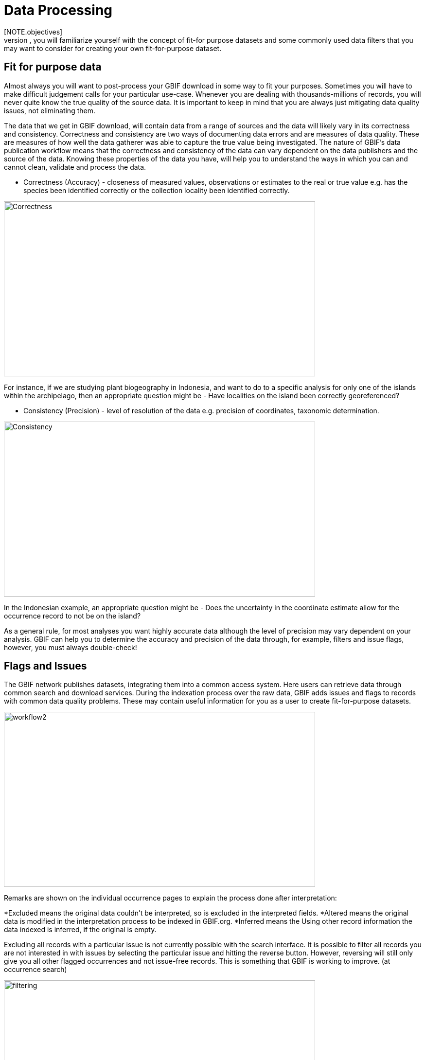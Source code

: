 [multipage-level=2]
= Data Processing
[NOTE.objectives]
In the data processing module, you will familiarize yourself with the concept of fit-for purpose datasets and some commonly used data filters that you may want to consider for creating your own fit-for-purpose dataset. 

== Fit for purpose data

Almost always you will want to post-process your GBIF download in some way to fit your purposes. 
Sometimes you will have to make difficult judgement calls for your particular use-case. 
Whenever you are dealing with thousands-millions of records, you will never quite know the true quality of the source data. 
It is important to keep in mind that you are always just mitigating data quality issues, not eliminating them. 

The data that we get in GBIF download, will contain data from a range of sources and the data will likely vary in its correctness and consistency. 
Correctness and consistency are two ways of documenting data errors and are measures of data quality. 
These are measures of how well the data gatherer was able to capture the true value being investigated. 
The nature of GBIF's data publication workflow means that the correctness and consistency of the data can vary dependent on the data publishers and the source of the data.
Knowing these properties of the data you have, will help you to understand the ways in which you can and cannot clean, validate and process the data.

* Correctness (Accuracy) - closeness of measured values, observations or estimates to the real or true value e.g. has the species been identified correctly or the collection locality been identified correctly.

image::img/web/Correctness.png[align=center,width=640,height=360]

For instance, if we are studying plant biogeography in Indonesia, and want to do to a specific analysis for only one of the islands within the archipelago, then an appropriate question might be - Have localities on the island been correctly georeferenced?

* Consistency (Precision) - level of resolution of the data e.g. precision of coordinates, taxonomic determination.

image::img/web/Consistency.png[align=center,width=640,height=360]

In the Indonesian example, an appropriate question might be - Does the uncertainty in the coordinate estimate allow for the occurrence record to not be on the island?

As a general rule, for most analyses you want highly accurate data although the level of precision may vary dependent on your analysis.
GBIF can help you to determine the accuracy and precision of the data through, for example, filters and issue flags, however, you must always double-check!

== Flags and Issues
The GBIF network publishes datasets, integrating them into a common access system. 
Here users can retrieve data through common search and download services. 
During the indexation process over the raw data, GBIF adds issues and flags to records with common data quality problems. 
These may contain useful information for you as a user to create fit-for-purpose datasets.  

image::img/web/workflow2.png[align=center,width=640,height=360]

Remarks are shown on the individual occurrence pages to explain the process done after interpretation:

*Excluded means the original data couldn’t be interpreted, so is excluded in the interpreted fields.
*Altered means the original data is modified in the interpretation process to be indexed in GBIF.org.
*Inferred means the Using other record information the data indexed is inferred, if the original is empty.

Excluding all records with a particular issue is not currently possible with the search interface. 
It is possible to filter all records you are not interested in with issues by selecting the particular issue and hitting the reverse button. 
However, reversing will still only give you all other flagged occurrences and not issue-free records. 
This is something that GBIF is working to improve. (at occurrence search)

image::img/web/filtering.png[align=center,width=640,height=360]

A full overview of all issues and flags can be here: https://data-blog.gbif.org/post/issues-and-flags/

=== Data Processing Tools
While GBIF filters will allow for some data processing i.e. select only those data for download that fulfil certain criteria, it is highly recommended that you additional data processing and a range of tools are available. 
Your choice of which tool you use will be based on personal access, familiarity and utility of each of the tools.
Tools that can be used for this are: 

* Spreadsheet editing software e.g. Excel, Google Sheets (smaller datasets)
* OpenRefine
* R packages and scripts eg rgbif, CoordinateCleaner, scrubr and biogeo (automated data processing)
* Geographical Information Systems (GIS) e.g. ArcGIS, QGIS and MapInfo

It is always important to include a data visualisation step in your data processing so that you can identify anomalous data points that may have been missed during the processing stage. 
For those processing in R, this can be done within R, however, with OpenRefine or spreadsheet editing sofware you may have to use GIS software or even tools such as Google Earth for data visualisation.

== Handling Taxonomic Uncertainty

Uncertainty surrounding the taxonomy of a data point can arise for several reasons:

* Species mis-identification
* Synoynmy
* Novel names

=== Species mis-identification

Species identification is a complex process, with species typically described from a certain set of characters identified in a published species description and linked to a type specimen held within a scientific collection that be used for validation of species identification. 
Where taxa are very similar or a set of complex traits are required for correct identification, specific taxonomic expertise may be required that data publishers may not possess leading to a mis-identification of a species. 
As users, you must have a clear understanding of how taxonomic determinations for your interest group are made:

* What are the characters used for defining the species? 
* Are these characters easily confused or captured when the species is observed or collected?
* Are there related species that could be easily confused with the species you are interested in? 

If you think that there is a risk that species may be incorrectly identified, you can take a conservative approach to the data you use and only use those data linked to specimens in collections where taxonomic validation would be possible and eliminate other data sources. 
Another approach may be to use associated data such as collector information, media, DNA sequences etc to validate the taxonomic determination.

=== Synonymy 

Synonymy can arise when the same species has been described several times and a new name is given to the species each time it is described, or, when there is a change in the taxonomy of a species, for example, a species is moved from one genus to another. 
Only one species name can be accepted, and other names are what we call synonyms. 
These synonyms may still be in use to a lesser or greater extent and you should be sure when getting data from GBIF to obtain data for the taxonomic name you need. 
GBIF's taxonomic backbone differentiates between accepted scientific names and synonyms, and unique identifiers in the form of taxon keys. 
Species searches https://www.gbif.org/species/search allow for filtering for accepted names and synonyms and taxon keys can be used for programmatic searches of GBIF.

Taxon Keys
Scientific names can be messy.
If you are accessing GBIF-mediated data programatically as opposed to via the website, taxon keys provide an effective way for defining searches based on taxonomy. 
Taxon keys are issued at the species, genus family, order, phylum and kingdom level. 
Unique identifiers are issued to accepted names with synonyms of those accepted names issued the same identifier.  
So, it may make sense to sort out the species by their unique taxon keys provided during the indexation of the dataset by GIBF. 

=== New names

There may be instances where the scientific name does not match any name in the GBIF backbone, perhaps because the species is newly described, or is not within a checklist used by GBIF to construct its backbone. 
These names are flagged with the TAXON_MATCH_HIGHERRANK flag indicating that the scientific name has not been recognised but that the data point has matched at a higher taxonomic level eg. genus or family. 
This flag can be used for identifying and filtering for these data.  
When names have been misspelled or badly formatted, there is also a TAXON_MATCH_FUZZY flag that can be used for identifying and filtering names that can only match the taxonomic backbone using a fuzzy, non exact match.

== Handling Data Quality

Filtering the data allows you as a user to obtain the data that is most fit for purpose. 
All searches have a set of filters that can be used for finding the data you need, and occurrence searches have a set of additional 'Advanced" search filters for users that need to do more advanced filtering.  
While filters may allow you to filter out data that may not be relevant, or be of lower quality for your purposes, additional filtering may be required either manually or programmaticially to deal with additional data quality issues that arise during the GBIF data publishing model.  
Below are some common data filters that you as a user might consider to make the data more fit-for-purpose. 

=== Geospatial Filters & Issues

The data can be filtered spatially in an occurrrence search in one of 3 ways:

* Country or area/Continent - data is filtered by country and will include data within the Exclusive Economic Zone (EEZ)
* Administrative area - this filter uses the GADM database https://gadm.org/data.html of administrative areas for all countries in the world to allow for 
GBIF removes common geospatial issues by default if you choose to have data with a location.
* Location - this filter allows you to filter for data with coordinates and/or draw your own polygon shape filters or use a GeoJSON file to delimit your own shape filter. 
If you filter for those data with coordinates, a number of geospatial issues associated with the data publishing workflow will be eliminated. 
These are:

** Zero Coordinates- Coordinates are exactly (0,0) or what is sometimes called "null island". 
Zero-zero coordinate is a very common geospatial issue. GBIF removes (0,0) when hasgeospatialissue is set to FALSE.  
** Country coordinate mis-match - Data publishers will often supply GBIF with a country code (US,TW,SE,JP…). 
GBIF uses the two letter ISO 3166-1 alpha-2 coding system - https://en.wikipedia.org/wiki/ISO_3166-1_alpha-2. 
When a point does not fall within the country’s polygon or EEZ, but says that it should occur within the country, it gets flagged as having “country coordinate mis-match” and will be removed if data are filtered for locations.
** Coordinate invalid - If GBIF is unable to interpret the coordinates i.e. the coordinates.
** Coordinate invalid - The coordinates are outside of the range for decimal lat/lon values ((-90,90), (-180,180)).

==== Country centroids

Country centroids are where the observation is pinned to the centre of the country instead of where the taxon was observed or recorded.
Country centroids are usually records that have been retrospectively given a lat-lon value based on a textual description of where the original record was located. 
Geocoding software uses gazetteers, geographical dictionaries or directories used in conjunction with a map or atlas, to attribute coordinates to place names. 
So, if the record simply says “Brazil”, some publishers will put the record in the center of Brazil. 
Similarly if the record simply says “Texas” or “Paris” the record will go in the center of those regions. 
This is almost exclusively a feature of museum data (PRESERVED_SPECIMEN), but it can also happen with other types of records as well.  

Identifying country centroid data is currently not possible using GBIF filters, however, the R package CoordinateCleaner can be used for identifying and filtering for country centroids.

==== Points along the equator or prime meridian

Some publishers consider zero and NULL to be equivalent so that empty latitude and longitude fields for a record are given a zero value.
As a result, records end up being plotted along the equator and prime meridian lines.

==== Uncertain location 

Often you will want to be sure that the coordinates give a certain location and are not really 1000s of km away from where the organism was observed or collected. 
There are two fields - coordinate precision and coordinateUncertaintyInMeters - in Darwin Core that you get with a SIMPLE CSV download. that you can use to filter by “uncertainty”.  
However, these fields are not used very often by publishers who feel that their records are fairly certain (from a GPS) and we would recommend not filtering out missing values. 

There are also a few “fake” values for coordinate uncertainty that you should be aware of. 
These values are errors produced by geocoding software and do not represent real uncertainty values. 
These "fake" values are 301, 3036, 999 and 9999.  
In the case of the value 301, the uncertainty is often much-much greater than 301 and actually represents a country centroid.

=== gridded datasets
Gridded datasets are a known problem at GBIF. 
Many datasets have equally-spaced points in a regular pattern. 
These datasets are usually systematic national surveys or data taken from some atlas (“so-called rasterized collection designs”).
Georeferenced occurrences are snapped to a central point 

image::img/web/gridSnap.gif[align=center,width=640,height=360]

Most publishers of gridded datasets actually fill in one of the following columns: coordinateuncertaintyinmeters, coordinateprecision, footprintwkt
So filtering by these columns can be a good way to remove gridded datasets.
The R package Coordinate cleaner also has a function for removing gridded datasets.
GBIF has an experimental API for identifying datasets which exhibit a certain about of "griddyness". You can read more here: https://data-blog.gbif.org/post/finding-gridded-datasets/

==== Absence records

By default, both presence and absence records are shown when you search www.gbif.org. 
Absence records confirm that a species was not found at a specific locality when that area was surveyed and this information can be useful in, for example, developing ecological niche models. 
However, you may only be interested in presence records and in this instance you can filter for only presence records using the Occurrence Status filter. 

==== Establishment Means

The Darwin Core term establishmentMeans identifies the process by which the biological individual(s) represented in the Occurrence became established at the location. 
As such, it can serve as a useful filtering tool for identifying records that are outside of a species native range with accepted terms for this field being native, nativeReintroduced, introduced, introducedAssistedColonisation, vagrant and uncertain.  
Currently, GBIF records can be searched using the older vocabulary terms native, introduced, naturalized, native, managed and uncertain -   https://rs.gbif.org/vocabulary/gbif/establishment_means.xml, and these will be updated in late 2022. 
In some instances, removing “MANAGED” records will remove zoo records.

Use this filter cautiously, however, as most records do not contain this information and so would be exluded from a search with this filter on.
We would recommend to use the information within the Establishement Means term for filtering after download. 

=== Basis of Record 

Basis of record is a Darwin Core term that refers to the specific nature of the record and can refer to one of 6 classes:

* Living Specimen - a specimen that is alive, for example, a living plant in a botanical garden or a living animal in a zoo.  
* Preserved Specimen - a speciment that has been preserved, for example, a plant on an herbarium shett or a cataloged lot of fish in a jar.
* Fossil Specimen - a preserved specimen that is a fossil, for example, a body fossil, a coprolite, a gastrolith, an ichnofossil or a piece of petrified tree.
* Material Citation - A reference to, or citation of, one, a part of, or multiple specimens in scholarly publications, for example, a citation of a physical specimen from a scientifci collection in taxonomic treatment in a scientiufic publication or an occurrence mentioned in a field note book.  
* Human Observation - an output of human observation process eg. evidence of an occurrence taken from field notes or literature or a records of an occurence without physical evidence nor evidence captured with a machine.  
* Machine Observation - An output of a machine observation process for example a photograph, a video, an audio recording, a remote sensing image or an occurrence record based on telemetry.  

Basis or record should allow users to filter out those indidivuals in ex-situ collections such as zoos and botanic gardens or fossils as well as filter for those records based on whether the record is based on a specimen or an observation, which can support taxonomic validation.  
You should note that, even though this can be a useful filter, data publishers do not always fill the basis of record field correctly, or, there may be nuances in the data that may not be immediately obvious to a user e.g. https://data-blog.gbif.org/post/living-specimen-to-preserved-specimen-understanding-basis-of-record/ and you should always double check your data before use.

=== Old Records

GBIF has many museum records that might be older than what is desired for some studies.

=== Duplicates

Duplication of records can occur when several records of the same individal are made. 
This can occur from for instance, a researcher depositing several specimens from an individual tree in herbaria around the world who all then publish these data on GBIF, or when an individual has been deposited in a natural history collection and the indidivual was also sampled for its DNA.  
In this instance, there will be a record for the specimen in the collections and one for the DNA sequence. 

GBIF has recently introduces a clustering function in its advanced search that allows users to identify clusters of records i.e. records that appear to be derived from the same source.  
This allows users to identify potential duplicated data and filter for these out of your download.  
Note that if you filter out those records that are in a cluster, you will lose all records found within that cluster and will lose potentially useful data. 
The filter may be better used to indicate the extent to which there is duplication in the dataset, or for indepedent donwloads of the clustered and non-clustered datasets for comparison.



